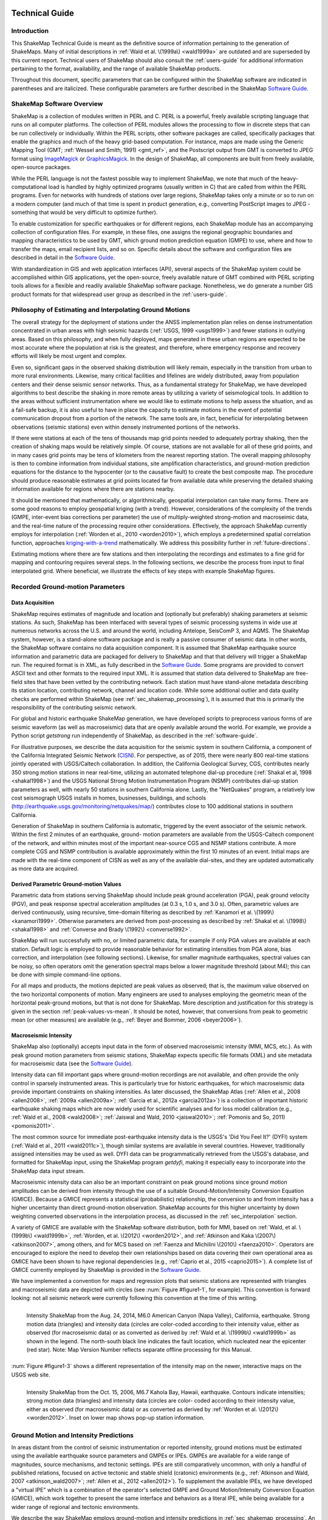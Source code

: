 .. image:: _static/usgs_banner.*

.. _technical-guide:

####################
Technical Guide
####################

*************
Introduction
*************

This ShakeMap Technical Guide is meant as the definitive source of information 
pertaining to the generation of ShakeMaps.  Many of initial descriptions in :ref:`Wald et al. 
\(1999a\) <wald1999a>` are outdated and are superseded by this current report.  Technical users of 
ShakeMap should also consult the :ref:`users-guide` for additional information 
pertaining to the format, availability, and the range of available ShakeMap products.

Throughout this document, specific parameters that can be configured within the 
ShakeMap software are indicated in parentheses and are italicized.  These configurable 
parameters are further described in the ShakeMap `Software Guide <_static/SoftwareGuideV3_5.pdf>`_.

****************************
ShakeMap Software Overview 
****************************

ShakeMap is a collection of modules written in PERL and C.  PERL is a powerful, freely 
available scripting language that runs on all computer platforms.  The collection of PERL 
modules allows the processing to flow in discrete steps that can be run collectively or 
individually.  Within the PERL scripts, other software packages are called, specifically 
packages that enable the graphics and much of the heavy grid-based computation.  For 
instance, maps are made using the Generic Mapping Tool (GMT; :ref:`Wessel and Smith, 
1991) <gmt_ref>`, and the Postscript output from GMT is converted to JPEG format using 
`ImageMagick <http://www.imagemagick.org/script/index.php>`_ or 
`GraphicsMagick <http://www.graphicsmagick.org/>`_.  In the design of ShakeMap, 
all components are built 
from freely available, open-source packages. 

While the PERL language is not the fastest possible way to implement ShakeMap, we 
note that much of the heavy-computational load is handled by highly optimized programs 
(usually written in C) that are called from within the PERL programs. Even for networks 
with hundreds of stations over large regions, ShakeMap takes only a minute or so to run 
on a modern computer (and much of that time is spent in product generation, e.g., 
converting PostScript images to JPEG - something that would be very difficult to 
optimize further).

To enable customization for specific earthquakes or for different regions, each ShakeMap 
module has an accompanying collection of configuration files.  For example, in these 
files, one assigns the regional geographic boundaries and mapping characteristics to be 
used by GMT, which ground motion prediction equation (GMPE) to use, where and how 
to transfer the maps, email recipient lists, and so on.  Specific details about the software 
and configuration files are described in detail in the `Software Guide <_static/SoftwareGuideV3_5.pdf>`_.

With standardization in GIS and web application interfaces (API), several aspects of the 
ShakeMap system could be accomplished within GIS applications, yet the open-source, 
freely available nature of GMT combined with PERL scripting tools allows for a flexible 
and readily available ShakeMap software package.  Nonetheless, we do generate a 
number GIS product formats for that widespread user group as described in the :ref:`users-guide`.

**********************************************************
Philosophy of Estimating and Interpolating Ground Motions
**********************************************************

The overall strategy for the deployment of stations under the ANSS implementation plan 
relies on dense instrumentation concentrated in urban areas with high seismic hazards 
(:ref:`USGS, 1999 <usgs1999>`) and fewer stations in outlying areas.  Based on this philosophy, and when 
fully deployed, maps generated in these urban regions are expected to be most accurate 
where the population at risk is the greatest, and therefore, where emergency response and 
recovery efforts will likely be most urgent and complex.  

Even so, significant gaps in the observed shaking distribution will likely remain, 
especially in the transition from urban to more rural environments. Likewise, many 
critical facilities and lifelines are widely distributed, away from population centers and 
their dense seismic sensor networks.  Thus, as a fundamental strategy for ShakeMap, we 
have developed algorithms to best describe the shaking in more remote areas by utilizing 
a variety of seismological tools.  In addition to the areas without sufficient 
instrumentation where we would like to estimate motions to help assess the situation, and 
as a fail-safe backup, it is also useful to have in place the capacity to estimate motions in 
the event of potential communication dropout from a portion of the network.  The same 
tools are, in fact, beneficial for interpolating between observations (seismic stations) even 
within densely instrumented portions of the networks.

If there were stations at each of the tens of thousands map grid points needed to 
adequately portray shaking, then the creation of shaking maps would be relatively simple.  
Of course, stations are not available for all of these grid points, and in many cases grid 
points may be tens of kilometers from the nearest reporting station.  The overall mapping 
philosophy is then to combine information from individual stations, site amplification 
characteristics, and ground-motion prediction equations for the distance to the hypocenter 
(or to the causative fault) to create the best composite map.  The procedure should 
produce reasonable estimates at grid points located far from available data while 
preserving the detailed shaking information available for regions where there are stations 
nearby.

It should be mentioned that mathematically, or algorithmically, geospatial interpolation 
can take many forms. There are some good reasons to employ geospatial kriging (with a 
trend). However, considerations of the complexity of the trends (GMPE, inter-event bias 
corrections per parameter) the use of multiply-weighted strong-motion and macroseimic 
data, and the real-time nature of the processing require other considerations. Effectively, 
the approach ShakeMap currently employs for interpolation (:ref:`Worden et al., 2010 <worden2010>`), which 
employs a predetermined spatial correlation function, approaches `kriging-with-a-trend <https://en.wikipedia.org/wiki/Kriging>`_
mathematically. We address this possibility further in :ref:`future-directions`.

Estimating motions where there are few stations and then interpolating the recordings and 
estimates to a fine grid for mapping and contouring requires several steps. In the 
following sections, we describe the process from input to final interpolated grid. Where 
beneficial, we illustrate the effects of key steps with example ShakeMap figures.

*************************************
Recorded Ground-motion Parameters
*************************************

Data Acquisition
=================

ShakeMap requires estimates of magnitude and location and (optionally but preferably) 
shaking parameters at seismic stations. As such, ShakeMap has been interfaced with 
several types of seismic processing systems in wide use at numerous networks across the U.S. and 
around the world, including Antelope, SeisComP 3, and AQMS. The ShakeMap system, 
however, is a stand-alone software package and is really a passive consumer of seismic 
data. In other words, the ShakeMap software contains no data acquisition component. It is 
assumed that ShakeMap earthquake source information and parametric data are packaged 
for delivery to ShakeMap and that that delivery will trigger a ShakeMap run. The 
required format is in XML, as fully described in the `Software Guide <_static/SoftwareGuideV3_5.pdf>`_. 
Some programs are provided to convert ASCII text and other formats to the required input
XML.
It is assumed that station data delivered to ShakeMap are free-field sites that have been 
vetted by the contributing network. Each station must have stand-alone metadata 
describing its station location, contributing network, channel and location code. While some 
additional outlier and data quality checks are performed within ShakeMap (see 
:ref:`sec_shakemap_processing`), it is assumed that this is primarily the 
responsibility of the contributing seismic network.

For global and historic earthquake ShakeMap generation, we have developed scripts to 
preprocess various forms of are seismic waveform (as well as macroseismic) data that are 
openly available around the world. For example, we provide a Python script *getstrong* 
run independently of ShakeMap, as described in the :ref:`software-guide`.

For illustrative purposes, we describe the data acquisition for the seismic system in 
southern California, a component of the California Integrated Seismic Network (`CISN <http://www.cisn.org>`_). 
For perspective, as of 2015, there were nearly 800 real-time stations jointly operated with 
USGS/Caltech collaboration. In addition, the California Geological Survey, CGS, 
contributes nearly 350 strong motion stations in near real-time, utilizing an automated 
telephone dial-up procedure (:ref:`Shakal et al, 1998 <shakal1998>`) and the USGS National Strong Motion 
Instrumentation Program (NSMP) contributes dial-up station parameters as well, with 
nearly 50 stations in southern California alone.  Lastly, the "NetQuakes" program, a 
relatively low cost seismograph USGS installs in homes, businesses, buildings, and 
schools (http://earthquake.usgs.gov/monitoring/netquakes/map/) contributes close to 100 
additional stations in southern California. 

Generation of ShakeMap in southern California is automatic, triggered by the event 
associator of the seismic network.  Within the first 2 minutes of an earthquake, ground-
motion parameters are available from the USGS-Caltech component of the network, and 
within minutes most of the important near-source CGS and NSMP stations contribute.  A 
more complete CGS and NSMP contribution is available approximately within the first 
10 minutes of an event.  Initial maps are made with the real-time component of CISN as 
well as any of the available dial-sites, and they are updated automatically as more data 
are acquired.

Derived Parametric Ground-motion Values
=========================================

Parametric data from stations serving ShakeMap should include peak ground acceleration 
(PGA), peak ground velocity (PGV), and peak response spectral acceleration amplitudes 
(at 0.3 s, 1.0 s, and 3.0 s).  Often, parametric values are derived continuously, using 
recursive, time-domain filtering as described by :ref:`Kanamori et al. \(1999\) <kanamori1999>`.  Otherwise 
parameters are derived from post-processing as described by :ref:`Shakal et al. \(1998\) <shakal1998>` and 
:ref:`Converse and Brady \(1992\) <converse1992>`.

ShakeMap will run successfully with no, or limited parametric data, for example if only 
PGA values are available at each station. Default logic is employed to provide reasonable 
behavior for estimating intensities from PGA alone, bias correction, and interpolation 
(see following sections). Likewise, for smaller magnitude earthquakes, spectral values 
can be noisy, so often operators omit the generation spectral maps below a lower 
magnitude threshold (about M4); this can be done with simple command-line options. 

For all maps and products, the motions depicted are peak values as observed; that is, the 
maximum value observed on the two horizontal components of motion.  Many engineers 
are used to analyses employing the geometric mean of the horizontal peak-ground 
motions, but that is not done for ShakeMap. More description and justification for this 
strategy is given in the section :ref:`peak-values-vs-mean`. It should be noted, however, that conversions from peak 
to geometric mean (or other measures) are available (e.g., :ref:`Beyer and Bommer, 2006 <beyer2006>`).

Macroseismic Intensity
===========================

ShakeMap also (optionally) accepts input data in the form of observed macroseismic 
intensity (MMI, MCS, etc.). As with peak ground motion parameters from seismic 
stations, ShakeMap expects specific file formats (XML) and site metadata for 
macroseismic data (see the `Software Guide <_static/SoftwareGuideV3_5.pdf>`_).

Intensity data can fill important gaps where ground-motion recordings are not available, 
and often provide the only control in sparsely instrumented areas. This is particularly true 
for historic earthquakes, for which macroseismic data provide important constraints on 
shaking intensities. As later discussed, the ShakeMap Atlas (:ref:`Allen et al., 2008 <allen2008>`, :ref:`2009a <allen2009a>`; 
:ref:`Garcia et al., 2012a <garcia2012a>`) is a collection of important historic earthquake shaking maps which 
are now widely used for scientific analyses and for loss model calibration (e.g., :ref:`Wald et 
al., 2008 <wald2008>`; :ref:`Jaiswal and Wald, 2010 <jaiswal2010>`; :ref:`Pomonis and So, 2011) <pomonis2011>`. 

The most common source for immediate post-earthquake intensity data is the USGS's 
'Did You Feel It?' (DYFI) system (:ref:`Wald et al., 2011 <wald2011c>`), though similar systems are 
available in several countries. However, traditionally assigned intensities may be used as 
well. DYFI data can be programmatically retrieved from the USGS's database, and 
formatted for ShakeMap input, using the ShakeMap program *getdyfi*, making it 
especially easy to incorporate into the ShakeMap data input stream. 

Macroseismic intensity data can also be an important constraint on peak ground motions 
since ground motion amplitudes can be derived from intensity through the use of a suitable Ground-Motion/Intensity 
Conversion Equation (GMICE). Because a GMICE represents a statistical (probabilistic) 
relationship, the conversion to and from intensity has a higher uncertainty than direct 
ground-motion observation. ShakeMap accounts for this higher uncertainty by down 
weighting converted observations in the interpolation process, as discussed in the 
:ref:`sec_interpolation` section.

A variety of GMICE are available with the ShakeMap software distribution, both for 
MMI, based on :ref:`Wald, et al. \(1999b\) <wald1999b>`, :ref:`Worden, et al. \(2012\) <worden2012>`, 
and :ref:`Atkinson and Kaka \(2007\) <atkinson2007>`, among others, and for MCS based on :ref:`Faenza and Michilini \(2010\) <faenza2010>`. Operators are 
encouraged to explore the need to develop their own relationships based on data covering 
their own operational area as GMICE have been shown to have regional dependencies 
(e.g., :ref:`Caprio et al., 2015 <caprio2015>`). A complete list of GMICE currently employed by ShakeMap is 
provided in the `Software Guide <_static/SoftwareGuideV3_5.pdf>`_.

We have implemented a convention for maps and regression plots that seismic stations 
are represented with triangles and macroseismic data are depicted with circles (see :num:`Figure 
#figure1-1`, for example). This convention is forward looking: not all seismic network were 
currently following this convention at the time of this writing.

.. _figure1-1:
 
.. figure:: _static/Figure_1_1.*
   :align: left
   :width: 650px

   Intensity ShakeMap from the Aug. 24, 2014, M6.0 American Canyon (Napa Valley), 
   California, earthquake. Strong motion data (triangles) and intensity data (circles are color-coded 
   according to their intensity value, either as observed (for macroseismic data) or as converted as 
   derived by :ref:`Wald et al. \(1999b\) <wald1999b>` as shown in the legend. The north-south black line indicates the 
   fault location, which nucleated near the epicenter (red star). Note: Map Version Number reflects 
   separate offline processing for this Manual. 

:num:`Figure #figure1-3` shows a different representation of the intensity map  on the newer, 
interactive maps on the USGS web site.

.. image:: _static/Figure_1_3_top.*
   :width: 650px
 
.. _figure1-3:

.. figure:: _static/Figure_1_3_bottom.*
   :align: left
   :width: 650px
  
   Intensity ShakeMap from the Oct. 15, 2006, M6.7 Kahola Bay, Hawaii, earthquake. 
   Contours indicate intensities; strong motion data (triangles) and intensity data (circles are color-
   coded according to their intensity value, either as observed (for macroseismic data) or as 
   converted as derived by :ref:`Worden et al. \(2012\) <worden2012>`. Inset on lower map shows 
   pop-up station information. 

****************************************
Ground Motion and Intensity Predictions
****************************************

In areas distant from the control of seismic instrumentation or reported intensity, ground 
motions must be estimated using the available earthquake source parameters and GMPEs 
or IPEs. GMPEs are available for a wide range of magnitudes, source mechanisms, 
and tectonic settings. IPEs are still comparatively uncommon, with only a handful of 
published relations, focused on active tectonic and stable shield (cratonic) environments 
(e.g., :ref:`Atkinson and Wald, 2007 <atkinson_wald2007>`; :ref:`Allen et al., 2012 <allen2012>`). To supplement the available IPEs, we 
have developed a "virtual IPE" which is a combination of the operator's selected GMPE 
and Ground Motion/Intensity Conversion Equation (GMICE), which work together to 
present the same interface and behaviors as a literal IPE, while being available for a 
wider range of regional and tectonic environments.

We describe the way ShakeMap employs ground-motion and intensity predictions in 
:ref:`sec_shakemap_processing`. An up-to-date list of the GMPEs and IPEs available for ShakeMap can be 
found in the `Software Guide <_static/SoftwareGuideV3_5.pdf>`_.

***********************
Spatial Correlations
***********************

.. _sec_shakemap_processing:

***********************
ShakeMap Processing
***********************

As discussed in the :ref:`users-guide`, ShakeMap produces a range of output products. 
However ShakeMap's primary outputs are grids of interpolated ground motions, from 
which the other grids, contours and maps are derived. Interpolated grids are produced for 
PGA, PGV, and macroseismic intensity [we will hereafter refer to macroseismic intensity 
as "MMI" (for Modified Mercalli Intensity), but other intensity measures are supported], 
and (optionally) pseudo-spectral accelerations at 0.3 s, 1.0 s, and 3.0s. Attendant grids of 
shaking-parameter uncertainty, and Vs30, are also produced as separate 
products or for later analyses of each intermediate processing step, if so desired.

The ShakeMap program responsible for producing the interpolated grids is called 
*"grind."* This section is a description of the way *grind* works, and some of the 
configuration parameters and command-line flags that control specific functionality. (For 
a complete description of configuring and running *grind*, see the `Software Guide <_static/SoftwareGuideV3_5.pdf>`_ and the 
configuration file *grind.conf*.)

Below is an outline of the basic ShakeMap processing. Figure X provides a schematic of 
the ShakeMap Workfow (Wald and Worden, 2016)

#. Data Preparation

   #. Remove flagged stations
   #. Convert intensities to PGM and vice versa
   #. Correct data to "rock" using Vs30-based amplification terms
   #. Remove estimated basin response (optional)

#. Correct earthquake bias with respect to the chosen GMPE

   #. Remove the effect of directivity (optional)
   #. Compute bias
   #. Flag outliers
   #. Repeat the previous two steps until no outliers are found
   #. Create biased GMPE estimates at each station location and for the entire output grid 
      (optionally, apply directivity)
        
#. Interpolate ground motions to a uniform grid

#. Amplify ground motions 

   #. Basin amplifications (optional)
   #. Vs30 site amplifications

The sections that follow provide a more complete description of these steps. 

Data preparation
======================

The first step in processing is the preparation of the parametric data. As discussed in the 
`Software Guide <_static/SoftwareGuideV3_5.pdf>`_, ground motion amplitudes are provided to ShakeMap in the form of 
Extended Markup Language (XML) files. Note that we describe here the behavior of 
*grind* with respect to the input XML file(s). The programs that produce the input XML 
(be it *db2xml*, others, or the network operator's custom codes) will have their own rules 
as to what is included in the input.

In our presentation here, the term 'station' refers to a single seismographic station 
denoted with a station ID (i.e., a code or number). In current practice, station IDs often 
consist of a network identifier concatenated (using a '.') with the station ID (e.g., 
'CI.JVC' or 'CE.50281'). 

Each station may have one or more 'channels' each of which is denoted by an ID code 
(often called a 'seedchan'). The last character of the ID is assumed to be the orientation 
of the instrument (east-west, north-south, vertical). ShakeMap uses the peak horizontal 
component, and thus ignores amplitudes with a 'Z' as the final character. Note that some 
stations in some networks are given orientations of '1', '2', and '3' (rather than the more 
standard 'N', 'E', and 'Z') where any of the components may be vertical. Because of 
non-standardized nature of these component labels, ShakeMap does not attempt to 
discern their orientation and assumes that they are all horizontal. This is extremely 
undesirable. It is the network operator's responsibility to ensure that the vertical channel 
is either a) excluded, or b) labeled with a 'Z', before the data are presented to ShakeMap. 
Similarly, many networks co-locate broadband instruments with strong-motion 
instruments, and produce amps for both. Again, it is the network operator's responsibility 
to select the instrument that best represents the data for the amps in question. Aside from 
the station flagging discussed below, ShakeMap makes no attempt to discern which of a 
set of components is superior, it will simply use the largest value it finds (i.e., if 
ShakeMap sees channels 'HNE' and 'HHE' for the same station, it will simply uses the 
larger of the two amps without regard to the possibility that one may be off-scale or 
below-noise).

Currently, ShakeMap is location-code agnostic. Because the current SNCL (Station, 
Network, Channel, Location) specification defines the location code as a pure identifier 
(i.e., it should have no meaning), it is impossible to anticipate all the ways it may be used. 
Therefore, if a network-station combo has multiple instruments at multiple locations, the 
data provider should identify each location as a distinct station for ShakeMap XML input 
purposes [by, for example, including the location code as part of the station identifier, 
N.S.L (e.g., 'CI.JVC.01')]. If the network uses the location codes in another manner, it is 
up to the operator to generate a station/component data structure that ShakeMap will 
handle correctly.

Finally, each channel may produce one or more amplitudes (i.e., PGA, PGV, pseudo-
spectral acceleration, etc.). Note that these amplitudes should always be supplied by the 
network as positive values, regardless of the direction of the peak motion. The amplitudes 
for all stations and channels are collected and reported, but only the peak horizontal 
amplitude of each ground-motion parameter is used by ShakeMap.

The foregoing is not intended to be a complete description of the requirements for the 
input data. Please see the relevant section of the `Software Guide <_static/SoftwareGuideV3_5.pdf>`_ 
for complete information.

Flagged Stations
-------------------

If the 'flag' attribute of any amplitude in the input XML is non-null and non-zero, then 
all components of that station are flagged as unusable. The reasoning here is that for a 
given data stream the typical network errors (telemetry glitch, incomplete data, off-scale 
or below-noise data, etc.) all of the parameters will be affected (as they are typically all 
derived from the same data stream), and it is therefore impossible to determine the peak 
horizontal component of any ground-motion parameter. This restriction is not without its 
detractors, however, and we may revisit it at a future date.

MMI data are treated in much the same way; however, there is typically only one 
"channel" and one parameter (i.e., intensity). 

ShakeMap presents flagged stations as 
open, unfilled triangles on maps and on regression plots. In contrast, unflagged stations 
are color coded by network or, optionally, by their amplitudes via their converted intensity 
value, as shown in :num:`Figure #figure1-2`. Flagged stations are also indicated as such within tables 
produced for ShakeMap web page consumption, e.g., the *stations.xml* file.
 
.. _figure1-2:

.. figure:: _static/Figure_1_2.*
   :align: left
   :width: 650px

   Peak acceleration ShakeMap from the Aug. 24, 2014, M6.0 American Canyon (Napa 
   Valley), California, earthquake. Strong motion data (triangles) and intensity data (circles are 
   color-coded according to their intensity value, either as observed (for macroseismic data) or as 
   converted as derived by :ref:`Wald et al. \(1999b\) <wald1999b>` as shown in the legend. 
   The north-south black line 
   indicates the fault location, which nucleated near the epicenter (red star). Note: Map Version 
   Number reflects separate offline processing for this Manual. 

Convert MMI to PGM and PGM to MMI
----------------------------------

Once the input data have been read, and peak amplitudes assigned for each station (which 
in some cases may be null if the data are flagged), intensities are derived from the peak 
amplitudes and peak amplitudes are derived from the intensities using the GMICEs 
configured (see the parameters 'pgm2mi' and 'mi2pgm' in *grind.conf*). Small values of 
observed intensities (MMI < III for PGA, and MMI < IV for other parameters) are not 
converted to PGM for inclusion in the PGM maps. Our testing indicated that including 
these low intensities introduced a significant source of error in the interpolation, likely 
due to the very wide range (and overlap) of ground motions that can produce MMIs less than III or IV.


Site Corrections
--------------------

Near-surface conditions can have a substantial effect on ground motions. Ground motions 
at soft-soil sites, for instance, will typically be amplified relative to sites on bedrock. 
Because we wish to interpolate sparse data to a grid over which site characteristics may 
vary greatly, we first remove the effects of near-surface amplification from our data, 
perform the interpolation to a uniform grid at bedrock conditions, and then apply the site 
amplifications to each point in the grid, based on each site's characteristics. 

A commonly used proxy used to account for site effects (e.g., :ref:`Borcherdt, 1994 <borcherdt1994>`) is Vs30, 
the time-averaged shear wave velocity to 30 meters depth. Vs30 is also a fundamental 
explanatory variable for modern GMPEs (e.g., :ref:`Abrahamson et al., 2014 <abrahamson2014>`).  Since the use 
of GMPEs for ground motion estimation is fundamental to ShakeMap, we follow this 
convention and use Vs30-based amplification terms for accounting for site amplification. 
In :ref:`future-directions`, we suggest alternative approaches that require additional 
site information beyond Vs30. . 

Site Characterization Map
^^^^^^^^^^^^^^^^^^^^^^^^^^^^^

Each region wishing to implement ShakeMap should have a Vs30 map that covers the 
entire area they wish to map.  Using the 1994, Northridge (southern California) 
earthquake ShakeMap as an example (:num:`Figure #figure1-4`), we present, 
in :num:`Figure #figure1-5`, the Vs30 map used. 
Until 2015, the California site-condition map was based on geologic base maps as 
introduced by :ref:`Wills et al. \(2000\) <wills2000>`, and modified by Howard Bundock and Linda Seekins 
of the USGS Menlo Park (H. Bundock, written comm., 2002). The Wills' map extent is 
that of the State boundary; however, ShakeMap requires a rectangular grid, so fixed 
velocity regions were inserted to fill the grid areas representing the ocean and land 
outside of California. Unique values were chosen to make it easy to replace those values 
in the future. The southern boundary of the Wills map coincides with the U.S.A./Mexico 
border.  However, due to the abundant seismic activity in Imperial Valley and northern 
Mexico, we have continued the trend of the Imperial Valley and Peninsular Ranges south 
of the border by approximating the geology based on the topography; classification BC 
was assigned to sites above 100 m in elevation and CD was assigned to those below 100 
m.  This results in continuity of our site correction across the international border.
 
.. _figure1-4:

.. figure:: _static/Figure_1_4.*
   :align: left
   :width: 650px

   PGA ShakeMap reprocessed with data from the M6.7 Northridge, CA, with a finite 
   fault (red rectangle), strong motion data (triangles) and intensity data (circles). Stations and 
   macroseismic data are color-coded according to their intensity value, either as observed (for 
   macroseismic data) or as converted as derived by :ref:`Worden et al. \(2012\) <worden2012>` and indicated by the scale 
   shown. 
 
.. _figure1-5:

.. figure:: _static/vs30.*
   :align: left
   :width: 650px
 
   Vs30 Map produced as a byproduct of ShakeMap for the M6.7 Northridge, CA. The 
   finite fault is shown as a red rectangle; strong motion data (triangles) and intensity data (circles) 
   are transparent to see site conditions. The legend indicates the range of color-coded Vs30 values 
   in m/sec.

Other ShakeMap operators have employed existing geotechnically- or geology-based 
Vs30 maps, or have developed their own Vs30 map for the area covered by their 
ShakeMap. For regions lacking such maps, including most of globe, operators often 
employ the approach of :ref:`Wald and Allen \(2007\) <wald2007>`; revised by :ref:`Allen and Wald, \(2009b\) <allen2009b>`, 
which provides estimates of Vs30 as a function of more readily available topographic 
slope data. Wald and Allen's slope-based Vs30-mapping proxy is employed by the Global 
ShakeMap (GSM) system. 


Recent developments by :ref:`Wald et al. \(2012\) <wald2012>` and :ref:`Thompson et al. \(2012 <thompson2012>`; :ref:`2014 <thompson2014>`) provide a 
basis for refining Vs30 maps when Vs30 data constraints are abundant. Their method 
employs not only geologic units and topographic slope, but also explicitly constrains map 
values near Vs30 observations using kriging-with-a-trend to introduce the level of spatial 
variations seen in the Vs30 data (:ref:`Thompson et al., 2014 <thompson2014>`).  An example of Vs30 for 
California using this approach is provided in :num:`Figure #figure1-6`. Thompson et al. describe how 
differences among Vs30 base maps translate into variations in site amplification in 
ShakeMap. 
 
.. _figure1-6:

.. figure:: _static/Figure_1_6.*
   :align: left
   :width: 650px

   Revised California Vs30 Map (:ref:`Thompson et al., 2014 <thompson2014>`). This map combines geology, 
   topographic slope and constrains map values near Vs30 observations using kriging-with-a-trend. 
   Inset shows Los Angeles region with Los Angeles Basin indicating low Vs30 velocities. 

:ref:`Worden et al. \(2015\) <worden2015>` further consolidate readily-available Vs30 map grids used for 
ShakeMaps at regional seismic networks of the ANSS with background, Thompson et 
al.'s California Vs30 map, and the topographic-based Vs30 proxy to develop a 
consistently-scaled, mosaic of Vs30 maps with smooth transitions from tile to tile.  It is 
anticipated that aggregated Vs30 data provided by 
:ref:`Yong et al. \(2015\) <yong2015>` will facilitate further map development of other portions of the U.S. 

Amplification Factors
^^^^^^^^^^^^^^^^^^^^^^^^^^^^^

ShakeMap provides two operator-selectable methods for determining the factors used to 
amplify and de-amplify ground motions based on Vs30. The first is to apply the 
frequency- and amplitude-dependent factors determined by :ref:`Borcherdt \(1994\) <borcherdt1994>`. 
Amplification of PGA employs Borcherdt's short-period factors; PGV uses mid-period 
factors and PSA at 0.3, 1.0, and 3.0 sec uses the short- mid- and long-period factors, 
respectively. The second method uses the site correction terms supplied with the user's 
chosen GMPE (if such terms are supplied for that GMPE). The differences between these 
choices and their behavior with respect to other user-configurable parameters are 
discussed in the :ref:`software-guide`.

Correct Data to "Rock"
^^^^^^^^^^^^^^^^^^^^^^^^^^^^^

If, as is usually the case, the operator has opted to apply site amplification (via the *-qtm* 
option to *grind*), the ground-motion observations are corrected (de-amplified) to "rock." 
(The Vs30 of "rock" is specified with the parameter 'smVs30default' in *grind.conf*.) See 
the section "Site Corrections" in the `Software Guide <_static/SoftwareGuideV3_5.pdf>`_ for 
a complete discussion of the way 
site amplifications are handled and the options for doing so. 

Note that Borcherdt-style corrections do not handle PGV directly, so PGV is converted to 
1.0 s PSA (using :ref:`Newmark and Hall, 1982) <newmark1982>`, (de)amplified using the mid-period 
Borcherdt terms, and then converted back to PGV. The Newmark and Hall conversion is 
entirely linear and reversible so, while the conversion itself is an approximation, no bias 
or uncertainty remains from the conversion following a "round trip" from site to bedrock 
back to site.

Because there are no well-established site correction terms for MMI, when Borcherdt-
style corrections are specified, ShakeMap converts MMI to PGM, applies the 
(de)amplification to PGM using the Borcherdt terms, then converts the PGMs back to 
MMI.

:num:`Figure #figure1-7` and :num:`Figure #figure1-8` show shaking estimates before site 
correction (upper left) and after 
(upper right) for PGA and intensity maps, respectively. Without site correction, ground 
motion attenuation is uniform as a function of hypocentral distance; with site correction, 
the correlation of amplitudes with the Vs30 map (and also topography) are more 
apparent. This distinction is important: often complexity in ShakeMap's peak ground 
motions and intensity patterns are driven by site terms rather than variability due to 
shaking observations. 
 
.. _figure1-7:

.. figure:: _static/Figure_1_7.*
   :align: left
   :width: 650px

   ShakeMap peak acceleration maps for the M6.7 Northridge, CA earthquake without 
   strong motion or intensity data. A) Hypocenter only, without site amplification; B) Hypocenter, 
   site amplification added; C) Hypocenter only, but with median distance correction added; and D) 
   Finite fault (red rectangle) added. 
 
.. _figure1-8:

.. figure:: _static/Figure_1_8.*
   :align: left
   :width: 650px

   ShakeMap intensity maps for the M6.7 Northridge, CA earthquake without strong 
   motion or intensity data. A) Hypocenter only, without site amplification; B) Hypocenter, site 
   amplification added; C) Hypocenter only, but with median distance correction added; and D) 
   Finite fault (red rectangle) added. 

As the final step in correcting the observations to "rock," if basin amplification is 
specified (with the -basement flag), the basin amplifications are removed from the PGM 
data. Currently, basin amplifications are not applied to MMI.

.. _sec_event_bias:

Event Bias
=============

ShakeMap uses ground motion prediction equations (GMPEs) and intensity prediction 
equations (IPEs) to supplement sparse data in its interpolation and estimation of ground 
motions. If sufficient data are available, we compute an event bias that effectively 
removes the inter-event uncertainty from the selected GMPE (IPE). This approach has 
been shown to greatly improve the quality of the ShakeMap ground motion estimates (for 
details, see :ref:`Worden et al., 2012 <worden2012>`).

The bias-correction procedure is relatively straightforward: the magnitude of the 
earthquake is adjusted so as to minimize the misfit between the observational data and 
estimates at the observation points produced by the GMPE. If the user has chosen to use 
the directivity correction (with the -directivity flag), directivity is applied to the 
estimates. 

In computing the total misfit, primary observations are weighted as if they were GMPE 
predictions, whereas converted observations are down-weighted by treating them as if 
they were GMPE predictions converted using the GMICE. (i.e., primary observations are 
given full weighting, whereas the converted observations are given a substantially lower 
weight.) Once a bias has been obtained, we flag (as outliers) any data that exceeds a user-
specified threshold (often three times the nominal sigma of the GMPE). The bias is then 
recalculated and the flagging is repeated until no outliers are found. The flagged outliers 
are then excluded from further processing (though the operator can choose to modify the 
outlier criteria or impose their inclusion).

(There are a number of configuration parameters that affect the bias computation and the 
flagging of outliers - see the `Software Guide <_static/SoftwareGuideV3_5.pdf>`_ and *grind.conf* 
for a complete discussion of these parameters.)

The biased GMPE is then used to create estimates for the entire output grid.  If the user 
has opted to include directivity effects, they are applied to these 
estimates. See the `sec_interpolation`_  section for the way the GMPE-based estimates are used.

The 1994 Northridge earthquake ShakeMap provides an excellent example of the effect 
of bias correction. Overall, the ground motions for the Northridge earthquake exceed 
average estimates of existing GMPE's, or in other words, it has a significant positive 
inter-event bias term (see :num:`Figure #nr-pga-regr` and :num:`Figure #nr-pgv-regr`). 
 
.. _nr-pga-regr:

.. figure:: _static/northridge_pga_regr.*
   :align: left
   :width: 650px

   Plot of 1994 Northridge earthquake peak accelerations as a function of distance. The triangles
   show recorded ground motions; the red line shows the unbiased :ref:`Boore and Atkinson 
   \(2008\) <ba2008>` (BA08) GMPE; the dark green lines show BA08 following the bias 
   correction described in the text; the faint green lines show the biased GMPE +/- three
   standard deviations.
 
.. _nr-pgv-regr:

.. figure:: _static/northridge_pgv_regr.*
   :align: left
   :width: 650px

   Plot of 1994 Northridge earthquake peak velocities as a function of distance. The triangles
   show recorded ground motions; the red line shows the unbiased :ref:`Boore and Atkinson 
   \(2008\) <ba2008>` (BA08) GMPE; the dark green lines show BA08 following the bias 
   correction described in the text; the faint green lines show the biased GMPE +/- three
   standard deviations.

The ShakeMap bias correction accommodates this behavior once 
sufficient ground motion or intensity data are added (e.g., :num:`Figure #figure1-9` 
and :num:`Figure #figure1-10` A and C, 
show before and after bias correction, respectively). The addition of the stations of course 
adds shaking constraints to the map at those locations, but the bias correction additionally 
affects the map wherever ground motion estimates dominate (i.e., away from the stations). 
 
.. _figure1-9:

.. figure:: _static/Figure_1_9.*
   :align: left
   :width: 650px

   PGA ShakeMaps for the M6.7 Northridge, CA, earthquake showing effect of adding 
   strong motion and intensity data. A) Finite fault only (red rectangle), no data; B) Strong motion 
   stations (triangles) only; C). Finite Fault and strong motion stations (triangles); D) Finite Fault 
   strong motion stations (triangles) and macroseismic data (circles). Notes: Stations and 
   macroseismic observations are color coded to their equivalent intensity using :ref:`Worden et al. 
   \(2012\) <worden2012>`. D) Best possible constrained representation for this earthquake.
 
.. _figure1-10:

.. figure:: _static/Figure_1_10.*
   :align: left
   :width: 650px

   Intensity ShakeMaps for the M6.7 Northridge, CA, earthquake showing effect of 
   adding strong motion and intensity data. A) Finite fault only (red rectangle), no data; B) Strong 
   motion stations (triangles) only; C). Finite Fault and strong motion stations (triangles); D) Finite 
   Fault strong motion stations (triangles) and macroseismic data (circles). Notes: D) is the best 
   possible constrained representation for this earthquake. A) Finite fault model without data is not 
   bias-corrected; for the Northridge earthquake the inter-event-biases are positive, indicating higher 
   than average ground shaking for M6.7; thus, the unbiased map (A) tends to under-predict shaking 
   shown in the data-rich, best-constrained map (D).

.. _sec_interpolation:

Interpolation
===============

The interpolation procedure is described in detail in :ref:`Worden et al. \(2010\) <worden2012>`. Here we 
summarize it briefly. 

To compute an estimate of ground motion at a given point in the latitude-longitude grid, 
ShakeMap finds an uncertainty-weighted average of 1) direct observations of ground 
motion or intensity, 2) direct observations of one type converted to another type (i.e., 
PGM converted to MMI, or vice-versa), and 3) estimates from a GMPE or IPE. Note that 
because the output grid points are some distance from the observations, we use a spatial 
correlation function to obtain an uncertainty for each observation when evaluated at the 
outpoint point. The total uncertainty at each point is a function of the uncertainty of the 
direct observations obtained with the distance-to-observation uncertainty derived from 
the spatial correlation function, and that of the GMPE or IPE. 

In the case of direct ground-motion observations, the uncertainty at the observation site is 
assumed to be zero, whereas at the "site" of a direct intensity observation it is assumed to 
have a non-zero uncertainty due to the spatially averaged nature of intensity assignments. 
The uncertainty for estimates from 
GMPEs (and IPEs) is the stated uncertainty given in the generative publication or 
document. The GMPE uncertainty is often spatially constant, but this is not always the 
case, especially with more recent GMPEs..

For converted observations, a third uncertainty is combined with zero-distance 
uncertainty and the uncertainty due to spatial separation: the uncertainty associated with 
the conversion itself (i.e., the uncertainty of the GMICE). This additional uncertainty 
results in the converted observations being down-weighted in the average, relative to the 
primary observations.

Because a point in the output may be closer or farther from the source than a nearby 
contributing observation, the observation is scaled by the ratio of the GMPE (or IPE) 
estimates at the output point and the observation point:

.. math::

   Y_{obs,xy} = Y_{obs} \times \left(\frac{Y_{\text{GMPE},xy}}{Y_{\text{GMPE},obs}}\right),         (1)

where :math:`Y_{obs}` is the observation, and :math:`Y_{\text{GMPE},obs}` and :math:`Y_{\text{GMPE},xy}` are the ground-motion predictions 
at the observation point and the point *(x,y)*, respectively. This scaling is also applied to 
the converted observations with the obvious substitutions. Note that the application of 
this term also accounts for any geometric terms (such as directivity or source geometry) 
that the ground-motion estimates may include.

The formula for the estimated ground motion,  , at a point (x,y) is then given by:

.. math::

   \overline{Y_{xy}} = \frac{\displaystyle\frac{Y_{\text{GMPE},xy}}{\sigma_{\text{GMPE}}^2} + \displaystyle\sum_{i=1}^{n}\frac{Y_{obs,xy,i}}{\sigma_{obs,xy,i}^2} + \displaystyle\sum_{j=1}^{n}\frac{Y_{conv,xy,j}}{\sigma_{conv,xy,j}^2}}{\displaystyle\frac{1}{\sigma_{\text{GMPE}}^2} + \displaystyle\sum_{i=1}^{n}\frac{1}{\sigma_{obs,xy,i}^2} + \displaystyle\sum_{j=1}^{n}\frac{1}{\sigma_{conv,xy,j}^2}},       (2)

where :math:`Y_{\text{GMPE},xy}` and :math:`\sigma_{\text{GMPE}}^2` are the amplitude and variance, respectively, at the point *(x,y)* 
as given by the GMPE, :math:`Y_{obs,xy,i}` are the observed amplitudes scaled to the point (x,y), 
:math:`\sigma_{obs,xy,i}^2` is the variance associated with observation *i* at the point *(x,y)*, :math:`Y_{conv,xy,j}` are the 
converted amplitudes scaled to the point *(x,y)*, and :math:`\sigma_{conv,xy,j}^2` is the variance associated 
with converted observation *j* at the point *(x,y)*.

We can then compute Equation 2 for every point in the output grid. Note that the 
reciprocal of the denominator of Equation 2 is the total variance at each point--a useful 
byproduct of the interpolation process. Again, :ref:`Worden et al. \(2010\) <worden2010>` provides additional 
details.

.. _amplify_ground_motions:

Amplify Ground Motions
========================

At this point ShakeMap has produced interpolated grids of ground motions (and 
intensities) at a site class specified as "rock." If the operator has specified the -basement 
option to grind (and supplied the necessary depth-to-basement file), the basin 
amplification function (:ref:`Field et al., 2000 <field2000>`) is applied to the grids. Then, if the user has 
specified *-qtm*, site amplifications are applied to the grids, creating the final output.

Differences handling MMI
================================

The processing of MMI is designed to be identical to the processing of PGM, however a 
few differences remain:

1. As of this writing, there are no spatial correlation functions available for MMI. 
   We are working on developing one, but it is not complete. We currently use the 
   spatial correlation function for PGA as a proxy for MMI, though this approach is 
   not particularly satisfying.

2. Because there are relatively few IPEs available at this time, we have introduced 
   the idea of a virtual IPE (VIPE). If the user does not specify an IPE in grind.conf, 
   grind will use the configured GMPE in combination with the GMICE to simulate 
   the functionality of an IPE. In particular, a) the bias is computed as a magnitude 
   adjustment to the VIPE to produce the best fit to the intensity observations (and 
   converted observations) as described in :ref:`sec_event_bias`, and b) the 
   uncertainty of the VIPE is the combined uncertainty of the GMPE and the 
   GMICE.

3. As mentioned above, intensity observations are given an inherent uncertainty 
   because of the nature of their assignment. Our research has shown that this 
   uncertainty amounts to a few tenths of an intensity unit, but it varies with the 
   number of responses within the averaged area. Research in this area is incomplete, 
   and intensity data can contain both "Did You Feel It?" data and traditionally 
   assigned intensities. Because of these considerations we currently use a 
   conservative value of 0.5 intensity units for the inherent uncertainty.

4. The directivity function we use (:ref:`Rowshandel, 2010 <rowshandel2010>`) does not have terms for 
   intensity. This is not a problem when using the VIPE, since we can apply the 
   directivity function to the output of the encapsulated GMPE before converting to 
   intensity. But when a true IPE is used, we instantiate an instance of the VIPE and 
   compute two intensity grids: one with and one without directivity activated. We 
   then subtract the former from the latter, and add the results to the output of the 
   IPE. We use the same procedure when creating estimates at observation locations 
   for computing the bias.

5. As mentioned above, we currently have no function for applying basin 
   amplification to the intensity data. We hope to remedy this shortly with a solution 
   similar to #4, above, where we apply the basin effects through a VIPE.

Fault Considerations
=============================

Small-to-moderate earthquakes can be effectively characterized as a point source, with 
distances being calculated from the hypocenter (or epicenter, depending on the GMPE). 
But accurate prediction of ground motions from larger earthquakes requires knowledge of 
the fault geometry. The primary reason for this is that ground motions attenuate with 
distance from source, but for a spatially extended source that distance can be quite different 
from the distance to the hypocenter. Most GMPEs are developed using earthquakes with 
well-constrained fault geometry, and therefore are not suitable for prediction of ground 
motions from large earthquakes when only a point source is available. As discussed in the 
:ref:`next section <sec_median_distance>`, we handle this common situation by using terms that modify the 
distance calculation to accommodate the unknown fault geometry. We also allow the 
operator to specify a finite fault, and discuss that option in sections :ref:`sec_fault_dimensions` 
and :ref:`sec_directivity`.

.. _sec_median_distance:

Median Distance and Finite Faults
-----------------------------------

As discussed in the `Software Guide <_static/SoftwareGuideV3_5.pdf>`_, the user may specify a 
finite fault to guide the 
estimates of the GMPE, but often a fault model is not available for some time following 
an earthquake. For larger events, this becomes problematic because the distance-to-
source term ShakeMap provides to the GMPE in order to predict ground motions comes 
from the hypocenter (or epicenter, depending on the GMPE) rather than the actual rupture 
plane (or its surface projection), and for a large fault, these distances can be quite 
different. For a non-point source, in fact, the hypocentral distance is the greatest distance 
possible -- the true distance to source will almost always be less than the hypocentral
distance.

ShakeMap addresses this issue by introducing the concept of median distance. Following 
a study by :ref:`EPRI \(2003\) <epri2003>`, we assume that an unknown fault of appropriate size could have 
any orientation, and we derive the distance that produces the median ground motions of 
all the possible fault orientations that pass through the hypocenter. (Thus, the term 
"median distance" is a bit of a misnomer; it is more literally "distance of median ground 
motion.") Thus, for each point for which we want ground motion estimates, we compute 
this distance and use it as input to the GMPE. We also adjust the uncertainty of the 
estimate to account for the larger uncertainty associated with this situation. This feature 
automatically applies for earthquake magnitudes >= 5, but may be disabled with the *grind* flag 
*-nomedian*. 

Ideally, GMPE developers would always regress not only for fault distance, but also for 
hypocentral distance. If this were done routinely, we would be able to initially use 
the hypocentral-distance regression coefficients and switch to fault-distance terms as the 
fault geometry was established. The median-distance approximation described above 
could then be discarded. 

:ref:`Bommer and Akkar \(2012\) <bommer2012>`,have made the case for deriving both sets of coefficients: 
"The most simple, consistent, efficient and elegant solution to this problem is for all 
ground-motion prediction equations to be derived and presented in pairs of models, one 
using the analysts' preferred extended source metric ... -- and another using a point-
source metric, for which our preference would be hypocentral distance, Rhyp" (from 
:ref:`Bommer and Akkar, 2012 <bommer2012>`). Indeed, :ref:`Akkar et al. \(2014\) <akkar2014>` provide such multiple coefficients 
for their GMPEs for the Middle East and Europe. However, despite its utility, this 
strategy has not been widely adopted among the requirements for modern GMPEs (e.g., 
:ref:`Powers et al., 2008 <powers2008>`; :ref:`Abrahamson et al., 2008 <abrahamson2008>`; :ref:`2014 <abrahamson2014>`).

The hypocentral or median distance correction is not a trivial consideration. Note that for 
Northridge, even when the fault is unknown and there are no data, the median distance 
correction (:num:`Figure #figure1-7` and :num:`Figure #figure1-8`, panels B and C) brings the shaking estimates more in line 
with those constrained by knowledge of the fault. As mentioned earlier, the shaking for 
this event exhibits a positive inter-event bias term, so even with the fault location 
constrained, estimates still tend to under-predict the actual recordings on average. 

While the effect of this correction for the Northridge earthquake example is noticeable, 
for events with larger finite faults, the median distance correct becomes crucial while 
awaiting constraints from finite-fault modeling, aftershocks, and surface slip.

.. _sec_fault_dimensions:

Fault Dimensions
--------------------

The `Software Guide <_static/SoftwareGuideV3_5.pdf>`_ describes the format for specifying a 
fault. Essentially, ShakeMap 
faults are one or more (connected or disconnected) planar quadrilaterals. The fault 
geometry is used by ShakeMap to compute distance-to-source for the GMPE, IPE, and 
GMICE as well as to visualize the fault geometry in map view (for example, see red-line 
rectangles in :num:`Figure #figure1-7` and :num:`Figure #figure1-8`). This distance is either to the surface projection of the 
fault (for the so-called Joyner-Boore distance), or to the rupture plane, depending on the 
requirements of the prediction equation. In this case the dimensions of the Northridge 
rupture are constrained from analyses of the earthquake source (e.g., :ref:`Wald et al., 1996 <wald1996>`).

While a finite fault is important for estimating the shaking from larger earthquakes, it is 
typically not necessary to develop an extremely precise fault model, or to know the 
rupture history. One or two fault planes usually suffice, except for very large or complex 
surface-rupturing faults. In the immediate aftermath of a large earthquake, a first-order 
model based on tectonic environment, known faults, aftershock distribution, and 
empirical estimates based on the magnitude (e.g., :ref:`Wells and Coppersmith, 1994 <wells1994>`) is often 
sufficient to greatly improve the ShakeMap estimates in poorly instrumented areas. In 
many cases this amounts to an "educated guess," and seismological expertise and 
intuition are extremely helpful. Later refinements to the faulting geometry may or may 
not fundamentally change the shaking pattern, depending on the density of near-source 
observations. As we show in a later section, dense observations greatly diminish the 
influence of the estimated ground motion at each grid point, obviating the need for precise 
fault geometries in such estimates. 

.. _sec_directivity:

Directivity
--------------

Another way in which a finite fault may affect the estimated ground motions is through 
directivity. Where a finite fault has been defined in ShakeMap, one may choose to apply 
a correction for rupture directivity. We use approach developed by :ref:`Rowshandel \(2010\) <rowshandel2010>`
for the NGA GMPEs (note: caution should be exercised when applying this directivity 
function to non-NGA GMPEs). For the purposes of this calculation, we assume a 
constant rupture over the fault surface. While the directivity effect is secondary to fault 
geometry, it can make a not-insignificant difference in the near-source ground motions 
up-rupture or along strike from the hypocenter.

An example of the effect of the :ref:`Rowshandel \(2010\) <rowshandel2010>` directivity term is shown clearly in 
:num:`Figure #figure1-13` for a strike-slip faulting scenario along the Hayward Fault in the East Bay 
area of San Francisco. Unilateral rupture southeastward results in stronger shaking, 
particularly along the southern edge of the rupture. The frequency dependence of the 
directivity term provided by :ref:`Rowshandel \(2010\) <rowshandel2010>` can be examined in detail by viewing 
the intermediate grids produced and stored in the ShakeMap output directory. 
 
.. _figure1-13:

.. figure:: _static/Figure_1_13.*
   :align: left
   :width: 650px
 
   ShakeMap scenario intensity (top) and peak velocity (bottom) maps for the M7.05 
   Hayward Fault, CA, earthquake: A) Intensity; No directivity, B) Intensity; Directivity added, C) 
   Peak Velocity; No Directivity, and D) Peak Velocity; Directivity added.

Additional Considerations
==========================

There are a great number of details and options when running *grind*. The operator should 
familiarize himself with grind's behavior by reading the `Software Guide <_static/SoftwareGuideV3_5.pdf>`_, 
the configuration file (*grind.conf*), and the program's self-documentation (run "grind -
help"). Below are a few other characteristics of grind that the operator should be familiar 
with:

User-supplied Estimate Grids
------------------------------

Much of the discussion above was centered on the use of GMPEs (and IPEs) and getting 
the best set of estimates from them (through bias, basin corrections, finite faults, and directivity). 
But the users may also supply their own grids of estimates for any or all of the ground motion 
parameters. ShakeMap is indifferent as to the way these estimates are generated - as long 
as they appear in a GMT grid in the event's input directory, they will be used in place of 
the GMPE's estimates. (See the `Software Guide <_static/SoftwareGuideV3_5.pdf>`_ for the 
specifications of these input 
files.) If available, the user should also supply grids of uncertainties for the corresponding 
parameters - if not, ShakeMap will use the uncertainties produced by the GMPE.

This facility allows the user to employ more sophisticated numerical ground-motion 
modeling techniques, ones that may include fault slip distribution and 3-D propagation 
effects, for example, not achievable using empirical GMPEs. The peak-ground motion 
output grid of such calculations can be rendered with ShakeMap, allowing users to 
visualize and employ familiar ShakeMap products.

Uncertainty
------------

As mentioned above, some of the products of grind are grids of uncertainty for each 
parameter. This uncertainty is the result of a weighted average combination of the 
uncertainties of the various inputs (observations, converted observations, and estimates) 
at each point in the output. These gridded uncertainties are provided in the file 
uncertainty.xml (see :ref:`sec_interpolated_grid_file` for a description of the 
file format).

Because we also know the GMPE uncertainty over the grid, we can compute the ratio of 
the total ShakeMap uncertainty to the GMPE uncertainty. For the purposes of computing 
this uncertainty ratio, we use PGA as the reference ground motion parameter.

Continuing with the Northridge earthquake ShakeMap example, :num:`Figure #figure1-12` presents the 
uncertainty maps for a variety of constraints. The sequence of four maps progresses 
hypocenter-  only; finite fault added (red rectangle), hypocenter and strong motion 
stations (triangles) only and finally finite fault and strong motion stations.
 
.. _figure1-12:

.. figure:: _static/Figure_1_12.*
   :align: left
   :width: 650px
 
   ShakeMap uncertainty maps for the M6.7 Northridge, CA, earthquake showing 
   effect of adding a finite fault and strong motion data. Color-coded legend shows uncertainty ratio, 
   where '1.0' indicates 1.0 times the GMPE's sigma. A) Hypocenter only; B) Finite fault added 
   (red rectangle) but no data; mean uncertainty is 1.00 at all locations since the site-to-source 
   distance is constrained; C) Hypocenter and strong motion stations (triangles) only; adding stations 
   reduces overall uncertainty; D) Finite fault and strong motion stations. Notes: Average 
   uncertainty is computed by averaging uncertainty at grids that lie within the MMI=VI contour 
   (bold contour line), so panel D is marginally higher than C despite added constraint (fault model). 
   For more details see Wald et al. (2008) and Worden et al. (2010). 


For a purely predictive map (of small magnitude) the uncertainty ratio will be 1.0 
everywhere. For larger magnitude events, when a finite fault is not available, the 
ShakeMap uncertainty is greater than the nominal GMPE uncertainty (as discussed above 
in the section "Median Distance and Finite Faults"), leading to a ratio greater than 1.0 in 
the near-fault areas and diminishing with distance. When a finite fault is available, the 
ratio returns to 1.0. In areas where data are available, the ShakeMap uncertainty is less 
than that of the GMPE (see the section "Interpolation," above), resulting in a ratio less 
than 1.0. A grid of the uncertainty ratio (and the PGA uncertainty) is provided in the 
output file *grid.xml* (see :ref:`sec_interpolated_grid_file` for a description of 
this file). The uncertainty ratio is the basis for the uncertainty maps and the grading 
system described in the :ref:`users-guide`.

*********************************************
Representing Macroseismic Intensity on Maps
*********************************************

:ref:`Wald et al. \(1999b\) <wald1999b>` relates recorded ground motions to Modified Mercalli Intensities in 
California. While not the first work of its type, Wald, et al. had the advantage of using 
several earthquakes that were both very well surveyed for MMI, and also well 
instrumented for recorded ground motions. By relating the ground motions to MMI, Wald 
et al. made possible the rapid calculation of expected intensities from recorded ground 
motions. These 'instrumental intensities' could be interpolated over an area, and 
represented on a map.

As part of the original implementation of ShakeMap, :ref:`Wald, et al. \(1999a\) <wald1999a>` developed a 
color scale to represent expected intensities over the mapped area. This scale gives users 
an easy to understand, intuitive depiction of the ground shaking for a given earthquake. 
By mapping intensity to color, we also make the hardest-hit areas stand out for 
emergency responders and members of the media. Along with the color scale, we 
developed simplified two-word descriptions of the felt intensity as well as the likely 
damage.

By relating recorded peak ground-motions to Modified Mercalli Intensities, we can 
generate instrumental intensities within a few minutes of an earthquake. In the current 
ShakeMap system, these instrumental intensities can be combined with direct measures 
of intensity (from DYFI, for example), and interpolated across the affected area. With the 
color-coding and two-word text descriptors, we can adequately describe the associated 
perceived shaking and potential damage consistent with both human response and 
damage assessments of past earthquakes, to characterize the shaking from just-occurred 
earthquakes.

Color Palette for the ShakeMap Instrumental Intensity Scale
============================================================

Color-coding for the Instrumental Intensity map is a standard rainbow palette (see Table 
1.1).  Such a "cool" to "hot" color scheme is familiar to most and is readily recognizable 
as it is used as a standard (for example, see USA Today's daily weather temperature 
maps of the U.S.).  Note that we do not believe intensity II and III can be consistently 
distinguished from ground-motions alone, so they are grouped together, see :num:`Figure #figure1-16`. In 
addition, we saturate intensity X+ with dark red; observed ground-motions alone are not 
sufficient to warrant any higher intensities given that the available empirical relationships 
do not have any values of intensity greater than IX. In recent years, the USGS has limited 
observed Modified Mercalli intensities to IX, reserving intensity X for possible future 
observations (see :ref:`Dewey et al., 1995 <dewey1995>`, for more details); they no 
longer assign intensity XI and XII.

      
+-----------+-----+-------+------+-----------+-----+-------+------+
| Intensity | Red | Green | Blue | Intensity | Red | Green | Blue |
+===========+=====+=======+======+===========+=====+=======+======+
|    0      | 255 | 255   | 255  |    1      | 255 | 255   | 255  |
+-----------+-----+-------+------+-----------+-----+-------+------+
|    1      | 255 | 255   | 255  |    2      | 191 | 204   | 255  |
+-----------+-----+-------+------+-----------+-----+-------+------+
|    2      | 191 | 204   | 255  |    3      | 160 | 230   | 255  |
+-----------+-----+-------+------+-----------+-----+-------+------+
|    3      | 160 | 230   | 255  |    4      | 128 | 255   | 255  |
+-----------+-----+-------+------+-----------+-----+-------+------+
|    4      | 128 | 255   | 255  |    5      | 122 | 255   | 147  |
+-----------+-----+-------+------+-----------+-----+-------+------+
|    5      | 122 | 255   | 147  |    6      | 255 | 255   |  0   |
+-----------+-----+-------+------+-----------+-----+-------+------+
|    6      | 255 | 255   |  0   |    7      | 255 | 200   |  0   |
+-----------+-----+-------+------+-----------+-----+-------+------+
|    7      | 255 | 200   |  0   |    8      | 255 | 145   |  0   |
+-----------+-----+-------+------+-----------+-----+-------+------+
|    8      | 255 | 145   |  0   |    9      | 255 |  0    |  0   |
+-----------+-----+-------+------+-----------+-----+-------+------+
|    9      | 255 |  0    |  0   |    10     | 200 |  0    |  0   |
+-----------+-----+-------+------+-----------+-----+-------+------+
|    10     | 200 |  0    |  0   |    13     | 128 |  0    |  0   |
+-----------+-----+-------+------+-----------+-----+-------+------+
      
Table 1.1  Color Mapping Table for Instrumental Intensity. This is a portion of the 
Generic Mapping Tools (GMT) "cpt" file. Color values for intermediate intensities 
are linearly interpolated from the Red, Green, and Blue (RGB) values in columns 2-4 
to columns 6-8.

.. image:: _static/Figure_1_16_top.*
   :width: 650px
 
.. _figure1-16:

.. figure:: _static/Figure_1_16_bottom.*
   :align: left
   :width: 650px
 
   Top: ShakeMap Instrumental Intensity Scale Legend: Color palette, two-word 
   text descriptors, and ranges of peak motions for Instrumental Intensities. Note that the peak 
   motions are applicable to :ref:`Worden et al. \(2012\) <worden2012>`; other Ground Motion/Intensity 
   Conversion Equations use the same color scale, but their ranges of peak motions will differ. Bottom: 
   Legend below PGV ShakeMap. The legend for below each ShakeMap is now map 
   (parameter-) and GMICE-specific as labeled. Color-coding of stations corresponds to their 
   intensity the GMICE (ground motion/intensity) relationship. 
      
We drape the color-coded Instrumental Intensity values on the topography to maximize 
the information available in terms of both geographic location and likely site conditions.  
Topography does serve as a simple yet effective proxy for examining site and basin 
amplification.

ShakeMap Instrumental Intensity Scale Text Descriptions
========================================================

The estimated intensity map is usually in whole or part derived from ground-motions 
recorded by seismic instruments, and represents intensities that are likely to have been 
associated with the recorded ground-motions. However, unlike conventional intensities, 
the instrumental intensities are not based on observations of the earthquake effects on 
people or structures. The terms "perceived shaking" and "potential damage" in the 
ShakeMap legend are chosen for this reason; these intensities were not observed, but they 
are consistent on average with intensities at these ranges of ground-motions recorded in a 
number of past earthquakes (see, for example, :ref:`Wald et al., 1999b <wald1999b>`; :ref:`Worden et al., 2012 <worden2012>`). 
Two-word descriptions of both shaking and damage levels are provided to summarize the 
effects in an area; they were derived with careful consideration of the existing 
descriptions in the Modified Mercalli definitions (L. Dengler and J. Dewey, written 
communication, 1998, 2003). 

The ShakeMap qualitative descriptions of shaking are intended to be consistent with the way 
people perceive the shaking in earthquakes.  The descriptions for intensities up to VII are 
constrained by the work of :ref:`Dengler and Dewey \(1998\) <dengler1998>`, in which they compared results of 
telephone surveys with USGS MMI intensities for the 1994 Northridge earthquake. The 
ShakeMap descriptions up to intensity VII may be viewed as a rendering of Dengler and 
Dewey's Figure 7a.

The instrumental intensity map for the Northridge earthquake shares most of the notable 
features of the Modified Mercalli map prepared by the USGS (:ref:`Dewey et al., 1995 <dewey1995>`), 
including the relatively high intensities near Santa Monica and southeast of the epicenter 
near Sherman Oaks.  However, in general, the area of intensity IX on the instrumentally 
derived intensity map is slightly larger than on the USGS Modified Mercalli intensity 
map. This reflects the fact that although much of the Santa Susanna mountains, north and 
northwest of the epicenter, were very strongly shaken, the region is also sparsely 
populated, hence, observed intensities were not determined there.  This is a fundamental 
difference between observed and instrumentally-derived intensities: Instrumental 
intensities will show high levels of strong shaking independent of the exposure of 
populations and buildings; observed intensities only represent intensities where there are 
structures to damage and people to experience the earthquake.

The ShakeMap descriptions of felt shaking begin to lose meaning above VII or VIII. In 
the :ref:`Dengler and Dewey \(1998\) <dengler1998>` study, peoples' perception of shaking began to saturate in 
the intensity VII -- VIII range, with more than half the people at VII-VIII and above 
reporting the shaking as "violent" on a scale from "weak" to "violent."  In the ShakeMap 
descriptions, we intensified the descriptions of shaking with increases of intensity above 
VII, because the evidence from instrumental data is that the shaking is stronger.  But we 
know of no solid evidence that one could discriminate intensities higher than VII on the 
basis of different individuals' descriptions of perceived shaking alone.

ShakeMap is not unique in describing intensity VI as corresponding to strong shaking. In 
the 7-point Japanese macroseismic scale, for which intensity 4 is equivalent to MMI VI, 
intensity 4 is described as "strong." In the European Macroseismic Scale (:ref:`Grunthel et al., 
1998 <grunthal1998>`), which is compatible MMI (:ref:`Musson et al., 2010 <musson2010>`), the bullet description of intensity 
V is  "strong."  Higher EMS-98 intensities are given bullet descriptions in terms of the 
damage they produce, rather than the strength of perceived shaking.

ShakeMap Intensity Scale and Peak Ground Motions
===================================================

The ShakeMap Instrumental Intensity Scale Legend provides the Peak Ground 
Acceleration and Peak Ground Velocity associated with the central value in each 
intensity box (see :num:`Figure #figure1-16`). For all current GMICE, the ground motion scale is 
logarithmic, with an increase of one intensity unit resulting from approximately a 
doubling of peak ground motion. Nevertheless, each GMICE has its own mapping of 
ground motion to intensity, and thus the values shown in the scale legend can vary, 
depending on the GMICE chosen for the map in question. To avoid confusion, the 
legends now have a citation in the lower left specifying which GMICE was used to 
produce the map and scale. Note, however, that while the mapping of ground motion to 
intensity varies, the mapping of color to intensity remains the same for all maps. 

We note that the ShakeMap legends (e.g., :num:`Figure #figure1-16`) have evolved slightly from the 
earlier version of ShakeMap and the 2005 ShakeMap Manual. The PGMs tabulated are 
no longer provided by (previously redundant) PGM ranges, but rather by the median 
motions associated with the intensity on the scale. 

Color-coding Stations by Intensity
===================================

Traditionally, stations on the PGM ShakeMaps were color-coded to the seismic network
that provided them. More recent versions of ShakeMap, however, allow the operator to
color the stations with the intensity they produced, with each PGM parameter (i.e., PGA,
PGV, PSA03, etc.) using its own intensity correlation. :num:`Figure #figure1-11` (and 
many of the other figures throughout this guide) illustrates the color-coding of stations
by their intensity values for several parameters. The operator can elect this option by 
calling the program *mapping* with the flag *-pgminten*.
 
.. _figure1-11:

.. figure:: _static/Figure_1_11.*
   :align: left
   :width: 650px
 
   ShakeMap for the M6.7 Northridge, CA, earthquake with a finite fault (red 
   rectangle), strong motion data (triangles) and intensity data (circles). Stations and macroseismic 
   data are color-coded according to their intensity value, either as observed (for macroseismic data) 
   or as converted as derived by Worden et al. (2011) and indicated by the scales shown. Note: 
   Macroseismic data do not change colors from map to map, but seismic stations do since the 
   estimated intensity by conversion depends on which parameter is used. 

****************************************************************
Discussion of Chosen Map Parameters (Intensity Measures)
****************************************************************

.. _peak-values-vs-mean:

Use of Peak Values Rather than Mean
============================================

With ShakeMap, we chose to represent peak ground-motions as recorded. We depict the 
larger of the two horizontal components, rather than as either a vector sum, or as a 
geometric mean value. The initial choice of peak values was necessitated by the fact that 
roughly two thirds of the TriNet (now the southern California portion of CISN) strong 
motion data (the CGS data) are delivered as peak values for individual components of 
motion, that is, as parametric data, not waveforms. This left two options: provide peak 
values or median of the peak values; determining vector sums of the two horizontal 
components was not an option because the peak values on each component do not 
necessarily occur at the same time.  A useful strategy going forward may be to employ 
the 50th percentile of the response spectra (over all non-redundant rotation angles 
(RotD050; :ref:`Boore et al., 2010 <boore2010>`), which is becoming a standard for "next-generation" 
GMPEs (:ref:`Abrahamson et al., 2014 <abrahamson2014>`), or on another agreed upon vector component 
calculation. (See :ref:`future-directions`). However, such changes would require adoption of these 
calculations on the part of each contributing seismic network, and would thus require 
consensus and substantial software upgrades all around. 

Despite the common use of mean values in attenuation relations and loss-estimation, we 
decided that computing and depicting median values, which effectively reduces 
information and discards the largest values of shaking, was not acceptable. This is 
particularly true for highly directional, near-fault pulse-like ground-motions, for which 
peak velocities can be large on one component and small on the other.  Mean values for 
such motions (particularly when determined in log space) can seriously under-represent 
the largest motion that a building may have experienced, and these pulse-like motions are 
typically associated with the regions of greatest damage. Thus, we chose peak ground 
motions as the parameters to be mapped.

:ref:`Beyer and Bommer \(2006\) <beyer2006>` provide statistical relationships to convert among median and 
peak parameters and between aleatory variability for different definitions of the 
horizontal component of motion. This is useful when approximating alternative 
components than those presented, but one must recognize that for any individual record, 
these statistics may or may not be representative. 

Initially, our use of PGA and PGV for estimating intensities was also simply practical. 
We were only retrieving peak values from a large subset of the network, so it was 
impractical to compute more specific ground-motion parameters, such as average 
response spectral values, kinetic energy, cumulative absolute velocities (CAV, :ref:`EPRI, 
1991 <epri1991>`), or the JMA intensity algorithm (:ref:`JMA, 1996 <jma1996>`) for example. However, because near-
source strong ground-motions are often dominated by short-duration, pulse-like ground-
motions (usually associated with source directivity), PGV appears to be a robust measure 
of intensity for strong shaking. In other words, the kinetic energy (proportional to 
velocity squared) available for damage is well characterized by PGV. In addition, the 
close correspondence of the JMA intensities and peak ground velocity (:ref:`Kaezashi and 
Kaneko, 1997 <kaezashi1997>`) indicates that our use of peak ground velocities for higher intensities was 
consistent with the algorithm used by JMA. Work by :ref:`Wu et al. \(2003\) <wu2003>` indicates a very 
good correspondence of PGV and damage for data collected on the island of Taiwan, 
which included high-quality loss data and densely sampled strong motion observations 
for the 1999 Chi-Chi earthquake. More recent work on Ground-Motion/Intensity 
Conversion Equations (e.g., :ref:`Atkinson and Kaka, 2007 <atkinson2007>`; :ref:`Worden, et al., 2012 <worden2012>`) has also 
confirmed the strong relationship between PGV and intensity. 

Nonetheless, for large distant earthquakes, the peak values may be less informative, and 
duration and spectral content may become key parameters.  Although we may eventually 
adopt corrections for these situations, it is difficult to assign intensities in such cases. For 
instance, it is difficult to assign the intensity in the zone of Mexico City where numerous 
high-rises collapsed during the 1985 Michoacan earthquake. There was obviously high 
intensity shaking for high-rise buildings, however, the majority of smaller buildings were 
unaffected, suggesting a much lower intensity.  Whereas the peak ground velocities were 
moderate and would imply intensity VIII, resonance and duration conspired to cause a 
more substantial damage than peak values would indicate. Although this is, in part, a 
shortcoming of using peak parameters alone, it is more a limitation imposed by 
simplifying the complexity of ground-motions into a single parameter. Therefore, in 
addition to providing peak ground-motion values and intensity, we are also producing 
spectral response maps (for 0.3, 1.0, and 3.0 s). Users who can process this information 
for loss estimation will have a clearer picture than can be provided with maps of PGA 
and PGV alone. However, as discussed earlier, a simple intensity map is extremely useful 
for the overwhelming majority of users, which includes the general public and many 
people involved with the initial emergency management. 

